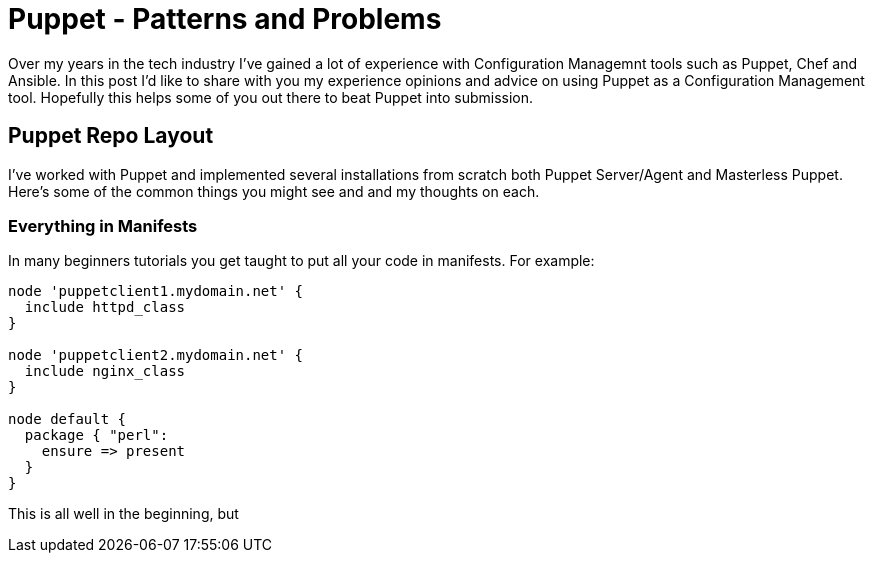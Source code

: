 = Puppet - Patterns and Problems
:hp-tags: Puppet, Automation, Configuration Management, Devops

Over my years in the tech industry I've gained a lot of experience with Configuration Managemnt tools such as Puppet, Chef and Ansible. In this post I'd like to share with you my experience opinions and advice on using Puppet as a Configuration Management tool. Hopefully this helps some of you out there to beat Puppet into submission.

== Puppet Repo Layout

I've worked with Puppet and implemented several installations from scratch both Puppet Server/Agent and Masterless Puppet. Here's some of the common things you might see and and my thoughts on each.

=== Everything in Manifests


In many beginners tutorials you get taught to put all your code in manifests. For example:

```
node 'puppetclient1.mydomain.net' {
  include httpd_class
}

node 'puppetclient2.mydomain.net' {
  include nginx_class
}

node default {
  package { "perl": 
    ensure => present
  }
}
```

This is all well in the beginning, but 